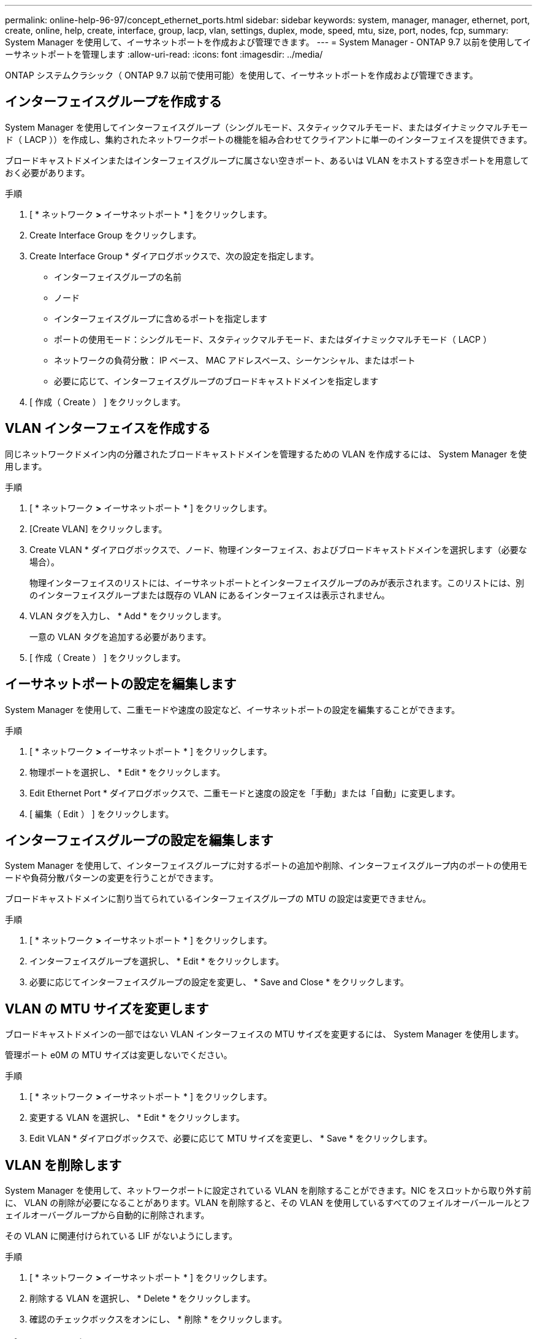 ---
permalink: online-help-96-97/concept_ethernet_ports.html 
sidebar: sidebar 
keywords: system, manager, manager, ethernet, port, create, online, help, create, interface, group, lacp, vlan, settings, duplex, mode, speed, mtu, size,  port, nodes, fcp, 
summary: System Manager を使用して、イーサネットポートを作成および管理できます。 
---
= System Manager - ONTAP 9.7 以前を使用してイーサネットポートを管理します
:allow-uri-read: 
:icons: font
:imagesdir: ../media/


[role="lead"]
ONTAP システムクラシック（ ONTAP 9.7 以前で使用可能）を使用して、イーサネットポートを作成および管理できます。



== インターフェイスグループを作成する

System Manager を使用してインターフェイスグループ（シングルモード、スタティックマルチモード、またはダイナミックマルチモード（ LACP ））を作成し、集約されたネットワークポートの機能を組み合わせてクライアントに単一のインターフェイスを提供できます。

ブロードキャストドメインまたはインターフェイスグループに属さない空きポート、あるいは VLAN をホストする空きポートを用意しておく必要があります。

.手順
. [ * ネットワーク *>* イーサネットポート * ] をクリックします。
. Create Interface Group をクリックします。
. Create Interface Group * ダイアログボックスで、次の設定を指定します。
+
** インターフェイスグループの名前
** ノード
** インターフェイスグループに含めるポートを指定します
** ポートの使用モード：シングルモード、スタティックマルチモード、またはダイナミックマルチモード（ LACP ）
** ネットワークの負荷分散： IP ベース、 MAC アドレスベース、シーケンシャル、またはポート
** 必要に応じて、インターフェイスグループのブロードキャストドメインを指定します


. [ 作成（ Create ） ] をクリックします。




== VLAN インターフェイスを作成する

同じネットワークドメイン内の分離されたブロードキャストドメインを管理するための VLAN を作成するには、 System Manager を使用します。

.手順
. [ * ネットワーク *>* イーサネットポート * ] をクリックします。
. [Create VLAN] をクリックします。
. Create VLAN * ダイアログボックスで、ノード、物理インターフェイス、およびブロードキャストドメインを選択します（必要な場合）。
+
物理インターフェイスのリストには、イーサネットポートとインターフェイスグループのみが表示されます。このリストには、別のインターフェイスグループまたは既存の VLAN にあるインターフェイスは表示されません。

. VLAN タグを入力し、 * Add * をクリックします。
+
一意の VLAN タグを追加する必要があります。

. [ 作成（ Create ） ] をクリックします。




== イーサネットポートの設定を編集します

System Manager を使用して、二重モードや速度の設定など、イーサネットポートの設定を編集することができます。

.手順
. [ * ネットワーク *>* イーサネットポート * ] をクリックします。
. 物理ポートを選択し、 * Edit * をクリックします。
. Edit Ethernet Port * ダイアログボックスで、二重モードと速度の設定を「手動」または「自動」に変更します。
. [ 編集（ Edit ） ] をクリックします。




== インターフェイスグループの設定を編集します

System Manager を使用して、インターフェイスグループに対するポートの追加や削除、インターフェイスグループ内のポートの使用モードや負荷分散パターンの変更を行うことができます。

ブロードキャストドメインに割り当てられているインターフェイスグループの MTU の設定は変更できません。

.手順
. [ * ネットワーク *>* イーサネットポート * ] をクリックします。
. インターフェイスグループを選択し、 * Edit * をクリックします。
. 必要に応じてインターフェイスグループの設定を変更し、 * Save and Close * をクリックします。




== VLAN の MTU サイズを変更します

ブロードキャストドメインの一部ではない VLAN インターフェイスの MTU サイズを変更するには、 System Manager を使用します。

管理ポート e0M の MTU サイズは変更しないでください。

.手順
. [ * ネットワーク *>* イーサネットポート * ] をクリックします。
. 変更する VLAN を選択し、 * Edit * をクリックします。
. Edit VLAN * ダイアログボックスで、必要に応じて MTU サイズを変更し、 * Save * をクリックします。




== VLAN を削除します

System Manager を使用して、ネットワークポートに設定されている VLAN を削除することができます。NIC をスロットから取り外す前に、 VLAN の削除が必要になることがあります。VLAN を削除すると、その VLAN を使用しているすべてのフェイルオーバールールとフェイルオーバーグループから自動的に削除されます。

その VLAN に関連付けられている LIF がないようにします。

.手順
. [ * ネットワーク *>* イーサネットポート * ] をクリックします。
. 削除する VLAN を選択し、 * Delete * をクリックします。
. 確認のチェックボックスをオンにし、 * 削除 * をクリックします。




== ポートとアダプタ

ポートはノードにグループ化され、選択したプロトコルカテゴリに基づいてノードが表示されます。たとえば、データが FC プロトコルを使用して提供される場合、 FCP アダプタを持つノードのみが表示されます。負荷が少ないポートを選択する際には、ホストされているインターフェイス数が参考になります。

* 関連情報 *

https://docs.netapp.com/us-en/ontap/networking/index.html["Network Management の略"]

https://docs.netapp.com/us-en/ontap/concepts/index.html["ONTAP の概念"]

xref:reference_network_window.adoc[[ ネットワーク ] ウィンドウ]
